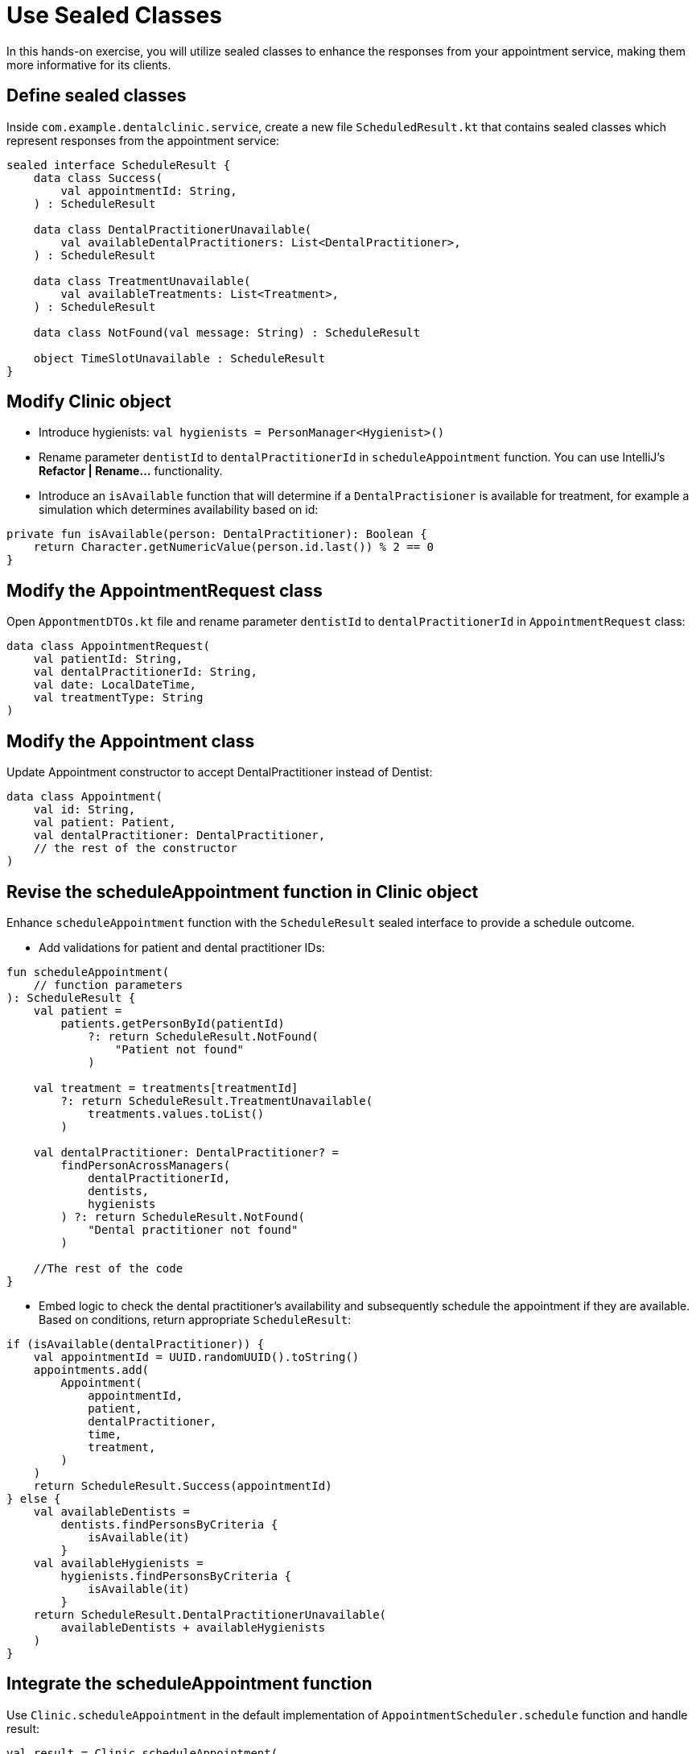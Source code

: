 = Use Sealed Classes
:sectanchors:

In this hands-on exercise, you will utilize sealed classes to enhance the responses from your appointment service, making them more informative for its clients.

== Define sealed classes

Inside `com.example.dentalclinic.service`, create a new file `ScheduledResult.kt` that contains  sealed classes which represent responses from the appointment service:

[source,kotlin]
----
sealed interface ScheduleResult {
    data class Success(
        val appointmentId: String,
    ) : ScheduleResult

    data class DentalPractitionerUnavailable(
        val availableDentalPractitioners: List<DentalPractitioner>,
    ) : ScheduleResult

    data class TreatmentUnavailable(
        val availableTreatments: List<Treatment>,
    ) : ScheduleResult

    data class NotFound(val message: String) : ScheduleResult

    object TimeSlotUnavailable : ScheduleResult
}
----

== Modify Clinic object

* Introduce hygienists: `val hygienists = PersonManager<Hygienist>()`
* Rename parameter `dentistId` to `dentalPractitionerId` in `scheduleAppointment` function. You can use IntelliJ’s *Refactor | Rename…* functionality.
* Introduce an `isAvailable` function that will determine if a `DentalPractisioner` is available for treatment, for example a simulation which determines availability based on id:

[source,kotlin]
----
private fun isAvailable(person: DentalPractitioner): Boolean {
    return Character.getNumericValue(person.id.last()) % 2 == 0
}
----

== Modify the AppointmentRequest class

Open `AppontmentDTOs.kt` file and rename parameter `dentistId` to `dentalPractitionerId` in `AppointmentRequest` class:

[source,kotlin]
----
data class AppointmentRequest(
    val patientId: String,
    val dentalPractitionerId: String,
    val date: LocalDateTime,
    val treatmentType: String
)
----

== Modify the Appointment class

Update Appointment constructor to accept DentalPractitioner instead of Dentist:

[source,kotlin]
----
data class Appointment(
    val id: String,
    val patient: Patient,
    val dentalPractitioner: DentalPractitioner,
    // the rest of the constructor
)

----


== Revise the scheduleAppointment function in Clinic object

Enhance `scheduleAppointment` function with the `ScheduleResult` sealed interface to provide a schedule outcome.

* Add validations for patient and dental practitioner IDs:

[source,kotlin]
----
fun scheduleAppointment(
    // function parameters
): ScheduleResult {
    val patient =
        patients.getPersonById(patientId)
            ?: return ScheduleResult.NotFound(
                "Patient not found"
            )

    val treatment = treatments[treatmentId]
        ?: return ScheduleResult.TreatmentUnavailable(
            treatments.values.toList()
        )

    val dentalPractitioner: DentalPractitioner? =
        findPersonAcrossManagers(
            dentalPractitionerId,
            dentists,
            hygienists
        ) ?: return ScheduleResult.NotFound(
            "Dental practitioner not found"
        )

    //The rest of the code
}
----

* Embed logic to check the dental practitioner’s availability and subsequently schedule the appointment if they are available. Based on conditions, return appropriate `ScheduleResult`:

[source,kotlin]
----
if (isAvailable(dentalPractitioner)) {
    val appointmentId = UUID.randomUUID().toString()
    appointments.add(
        Appointment(
            appointmentId,
            patient,
            dentalPractitioner,
            time,
            treatment,
        )
    )
    return ScheduleResult.Success(appointmentId)
} else {
    val availableDentists =
        dentists.findPersonsByCriteria {
            isAvailable(it)
        }
    val availableHygienists =
        hygienists.findPersonsByCriteria {
            isAvailable(it)
        }
    return ScheduleResult.DentalPractitionerUnavailable(
        availableDentists + availableHygienists
    )
}
----

== Integrate the scheduleAppointment function

Use `Clinic.scheduleAppointment` in the default implementation of `AppointmentScheduler.schedule` function and handle result:

[source,kotlin]
----
val result = Clinic.scheduleAppointment(
    appointmentRequest.patientId,
    appointmentRequest.dentalPractitionerId,
    appointmentRequest.dateTime,
    appointmentRequest.treatmentId
)

return when (result) {
    is ScheduleResult.Success -> AppointmentResponse(
        id = result.appointmentId,
        message = successMessage(),
    )
    is ScheduleResult.TimeSlotUnavailable -> AppointmentResponse(
        message = "Time slot unavailable!",
    )
    is ScheduleResult.TreatmentUnavailable -> {
        val ids =
            result.availableTreatments.map { it.id }
        val msg =
            "Treatment unavailable! Available treatments: $ids"
        AppointmentResponse(message = msg)
    }
    is ScheduleResult.DentalPractitionerUnavailable -> {
        val ids =
            result.availableDentalPractitioners.map { it.id }
        val msg =
            "Practitioner unavailable! Who is available: $ids"
        AppointmentResponse(message = msg)
    }
    is ScheduleResult.NotFound -> throw ResponseStatusException(
        HttpStatus.NOT_FOUND,
        result.message,
    )
}
----

== Populate data

Bootstrap your clinic with preliminary data. In Spring, one common way to populate data on startup is using an event listener. Let us do this with the `ContextRefreshedEvent`. This event is fired when the application context is initialized or refreshed. Define a `DataLoader` class in a new package `com.example.dentalclinic.bootstrap`:

[source,kotlin]
----
@Component
class DataLoader {

    @EventListener(ContextRefreshedEvent::class)
    fun populateInitialData() {
        val patient = Patient("P001", "John Doe")
        Clinic.patients.addPerson(patient)
        val hygienist = Hygienist("DP001", "Ms. Claire")
        Clinic.hygienists.addPerson(hygienist)
        val dentist = Dentist("DP002", "Dr. Smith")
        Clinic.dentists.addPerson(dentist)
        Clinic.addTreatment(Treatment.teethCleaning())
    }
}
----

== Execution

Run `DentalClinicApplication.kt`. Use Swagger at http://localhost:8080/swagger-ui.html to experiment with appointments endpoint. For instance, attempt with a non-existent patient to trigger a 404 response code or with a dental practitioner that is unavailable, like `dentalPractitionerId: "DP001"`.

[source,json]
----
{
  "patientId": "P001",
  "dentalPractitionerId": "DP001",
  "dateTime": "2023-08-21T09:32:23.803Z",
  "treatmentId": "T001"
}
----


➡️ link:./12-value-classes.adoc[12. Value Classes]

⬅️ link:./10-generics.adoc[10. Generics]
